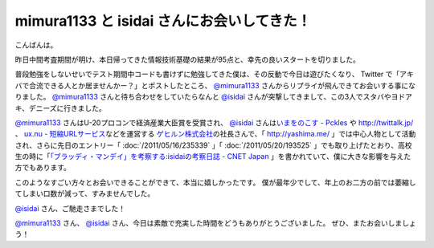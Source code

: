 mimura1133 と isidai さんにお会いしてきた！
===========================================

こんばんは。

昨日中間考査期間が明け、本日帰ってきた情報技術基礎の結果が95点と、幸先の良いスタートを切りました。

普段勉強をしないせいでテスト期間中コードも書けずに勉強してきた僕は、その反動で今日は遊びたくなり、 Twitter で「アキバで合流できる人とか居ませんかー？」とポストしたところ、 `@mimura1133 <http://twitter.com/mimura1133>`__ さんからリプライが飛んできてお会いする事になりました。
`@mimura1133 <http://twitter.com/mimura1133>`__ さんと待ち合わせをしていたらなんと `@isidai <http://twitter.com/isidai>`__ さんが突撃してきまして、この3人でスタバやヨドアキ、デニーズに行きました。

.. more::

`@mimura1133 <http://twitter.com/mimura1133>`__ さんはU-20プロコンで経済産業大臣賞を受賞され、 `@isidai <http://twitter.com/isidai>`__ さんは\ `いまをのこす - Pckles <http://pckles.com/>`__ や http://twittalk.jp/ 、 `ux.nu - 短縮URLサービス <http://ux.nu/>`__\ などを運営する `ゲヒルン株式会社 <http://www.gehirn.co.jp/>`__\ の社長さんで、「 http://yashima.me/ 」では中心人物として活動され、さらに先日のエントリー「 :doc:`/2011/05/16/235339` 」「 :doc:`/2011/05/20/193525` 」でも取り上げたとおり、高校生の時に「\ `「ブラッディ・マンデイ」を考察する:isidaiの考察日誌 - CNET Japan <http://japan.cnet.com/blog/isidai/2008/10/12/entry_27017004/>`__ 」を書かれていて、僕に大きな影響を与えた方でもあります。

このようなすごい方々とお会いできることができて、本当に嬉しかったです。
僕が最年少でして、年上のお二方の前では萎縮してしまい口数が減って、すみませんでした。

`@isidai <http://twitter.com/isidai>`__ さん、ご馳走さまでした！

`@mimura1133 <http://twitter.com/mimura1133>`__ さん、 `@isidai <http://twitter.com/isidai>`__ さん、今日は素敵で充実した時間をどうもありがとうございました。
ぜひ、またお会いしましょう！

.. author:: default
.. categories:: none
.. tags:: 日記
.. comments::

